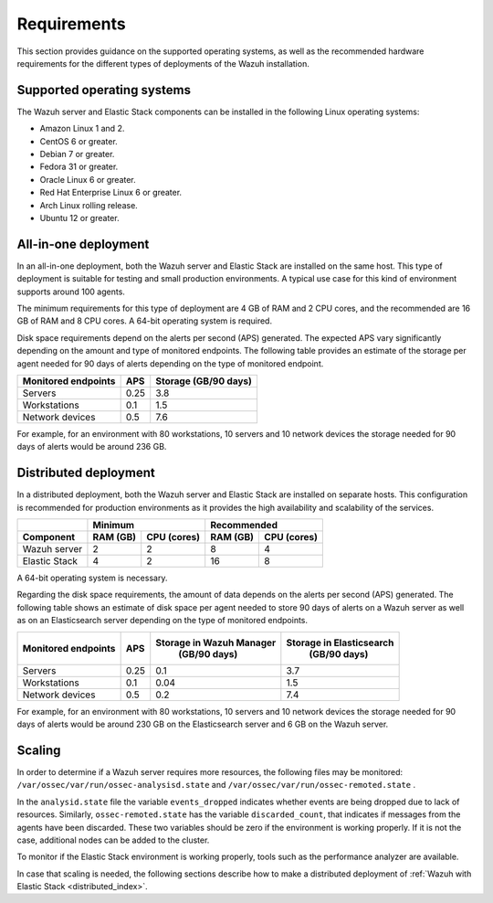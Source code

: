 .. Copyright (C) 2021 Wazuh, Inc.

.. _installation_requirements:

Requirements
============

This section provides guidance on the supported operating systems, as well as the recommended hardware requirements for the different types of deployments of the Wazuh installation.

Supported operating systems
---------------------------

The Wazuh server and Elastic Stack components can be installed in the following Linux operating systems:

- Amazon Linux 1 and 2.

- CentOS 6 or greater.

- Debian 7 or greater.

- Fedora 31 or greater.

- Oracle Linux 6 or greater.

- Red Hat Enterprise Linux 6 or greater.

- Arch Linux rolling release.

- Ubuntu 12 or greater.


All-in-one deployment
---------------------

In an all-in-one deployment, both the Wazuh server and Elastic Stack are installed on the same host. This type of deployment is suitable for testing and small production environments. A typical use case for this kind of environment supports around 100 agents.

The minimum requirements for this type of deployment are 4 GB of RAM and 2 CPU cores, and the recommended are 16 GB of RAM and 8 CPU cores. A 64-bit operating system is required. 

Disk space requirements depend on the alerts per second (APS) generated. The expected APS vary significantly depending on the amount and type of monitored endpoints. The following table provides an estimate of the storage per agent needed for 90 days of alerts depending on the type of monitored endpoint.

+-------------------------------------------------+-----+-----------------------------+
| Monitored endpoints                             | APS |  Storage (GB/90 days)       |
+=================================================+=====+=============================+
| Servers                                         | 0.25|    3.8                      |
+-------------------------------------------------+-----+-----------------------------+
| Workstations                                    | 0.1 |    1.5                      |
+-------------------------------------------------+-----+-----------------------------+
| Network devices                                 | 0.5 |    7.6                      |
+-------------------------------------------------+-----+-----------------------------+

For example, for an environment with 80 workstations, 10 servers and 10 network devices the storage needed for 90 days of alerts would be around 236 GB.


Distributed deployment
----------------------

In a distributed deployment, both the Wazuh server and Elastic Stack are installed on separate hosts. This configuration is recommended for production environments as it provides the high availability and scalability of the services. 


+-------------------------+-------------------------+-------------------------------+
|                         |  Minimum                |   Recommended                 |
+-------------------------+----------+--------------+--------------+----------------+
| Component               |  RAM (GB)|  CPU (cores) |  RAM (GB)    |   CPU (cores)  |
+=========================+==========+==============+==============+================+
| Wazuh server            |     2    |     2        |      8       |       4        |
+-------------------------+----------+--------------+--------------+----------------+
| Elastic Stack           |     4    |     2        |     16       |       8        |
+-------------------------+----------+--------------+--------------+----------------+


A 64-bit operating system is necessary.

Regarding the disk space requirements, the amount of data depends on the alerts per second (APS) generated. The following table shows an estimate of disk space per agent needed to store 90 days of alerts on a Wazuh server as well as on an Elasticsearch server depending on the type of monitored endpoints.


+-------------------------------------------------+-----+-----------------------------+---------------------------+
| Monitored endpoints                             | APS | Storage in Wazuh Manager    | Storage in Elasticsearch  |
|                                                 |     |  (GB/90 days)               |  (GB/90 days)             |
+=================================================+=====+=============================+===========================+
| Servers                                         | 0.25|    0.1                      |           3.7             |
+-------------------------------------------------+-----+-----------------------------+---------------------------+
| Workstations                                    | 0.1 |    0.04                     |           1.5             |
+-------------------------------------------------+-----+-----------------------------+---------------------------+
| Network devices                                 | 0.5 |    0.2                      |           7.4             |
+-------------------------------------------------+-----+-----------------------------+---------------------------+

For example, for an environment with 80 workstations, 10 servers and 10 network devices the storage needed for 90 days of alerts would be around 230 GB on the Elasticsearch server and 6 GB on the Wazuh server. 

Scaling
-------

In order to determine if a Wazuh server requires more resources, the following files may be monitored: ``/var/ossec/var/run/ossec-analysisd.state``  and  ``/var/ossec/var/run/ossec-remoted.state`` .

In the ``analysid.state`` file the variable  ``events_dropped`` indicates whether events are being dropped due to lack of resources. Similarly, ``ossec-remoted.state`` has the variable ``discarded_count``, that indicates if messages from the agents have been discarded.  These two variables should be zero if the environment is working properly. If it is not the case, additional nodes can be added to the cluster. 

To monitor if the Elastic Stack environment is working properly, tools such as the performance analyzer are available.

In case that scaling is needed, the following sections describe how to make a distributed deployment of :ref:`Wazuh with Elastic Stack <distributed_index>`.



